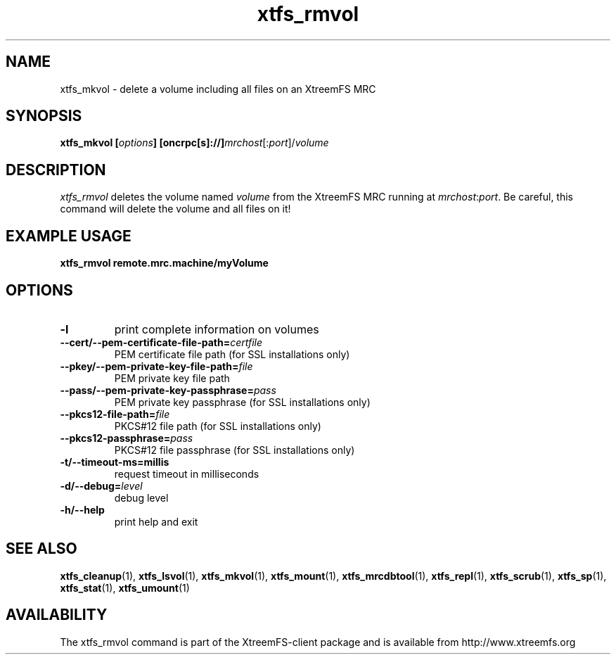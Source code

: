 .TH xtfs_rmvol 1 "July 2009" "The XtreemFS Distributed File System" "XtreemFS client"
.SH NAME
xtfs_mkvol \- delete a volume including all files on an XtreemFS MRC
.SH SYNOPSIS
\fBxtfs_mkvol [\fIoptions\fB] [oncrpc[s]://]\fImrchost\fR[:\fIport\fR]/\fIvolume
.br

.SH DESCRIPTION
.I xtfs_rmvol
deletes the volume named \fIvolume\fR from the XtreemFS MRC running at \fImrchost\fR:\fIport\fR. Be careful, this command will delete the volume and all files on it!

.SH EXAMPLE USAGE
.B "xtfs_rmvol remote.mrc.machine/myVolume"

.SH OPTIONS
.TP
\fB\-l
print complete information on volumes
.TP
\fB\-\-cert/-\-pem\-certificate\-file\-path=\fIcertfile
PEM certificate file path (for SSL installations only)
.TP
\fB\-\-pkey/\-\-pem\-private\-key\-file\-path=\fIfile
PEM private key file path
.TP
\fB\-\-pass/\-\-pem\-private\-key\-passphrase=\fIpass
PEM private key passphrase (for SSL installations only)
.TP
\fB\-\-pkcs12\-file\-path=\fIfile
PKCS#12 file path (for SSL installations only)
.TP
\fB\-\-pkcs12\-passphrase=\fIpass
PKCS#12 file passphrase (for SSL installations only)
.TP
\fB\-t/\-\-timeout\-ms=millis
request timeout in milliseconds
.TP
\fB\-d/\-\-debug=\fIlevel
debug level
.TP
\fB\-h/\-\-help
print help and exit

.SH "SEE ALSO"
.BR xtfs_cleanup (1),
.BR xtfs_lsvol (1),
.BR xtfs_mkvol (1),
.BR xtfs_mount (1),
.BR xtfs_mrcdbtool (1),
.BR xtfs_repl (1),
.BR xtfs_scrub (1),
.BR xtfs_sp (1),
.BR xtfs_stat (1),
.BR xtfs_umount (1)
.BR

.SH AVAILABILITY
The xtfs_rmvol command is part of the XtreemFS-client package and is available from http://www.xtreemfs.org